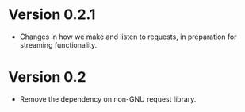 * Version 0.2.1
- Changes in how we make and listen to requests, in preparation for streaming functionality.
* Version 0.2
- Remove the dependency on non-GNU request library.
